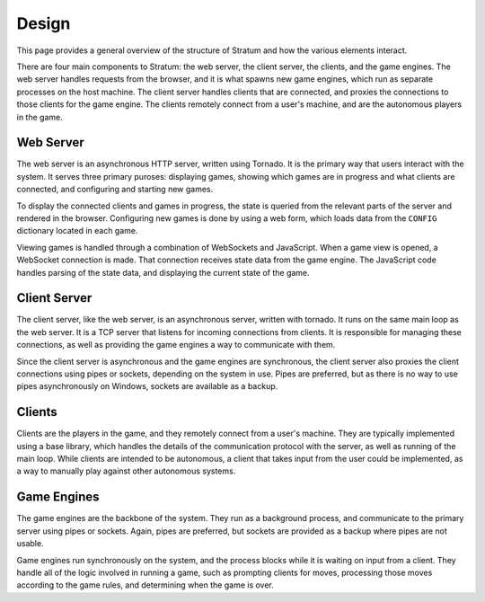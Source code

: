 Design
======

This page provides a general overview of the structure of Stratum and how the
various elements interact.

There are four main components to Stratum: the web server, the client server,
the clients, and the game engines. The web server handles requests from the
browser, and it is what spawns new game engines, which run as separate processes
on the host machine. The client server handles clients that are connected, and
proxies the connections to those clients for the game engine. The clients
remotely connect from a user's machine, and are the autonomous players in the
game.


Web Server
----------

The web server is an asynchronous HTTP server, written using Tornado. It is the
primary way that users interact with the system. It serves three primary
puroses: displaying games, showing which games are in progress and what clients
are connected, and configuring and starting new games.

To display the connected clients and games in progress, the state is queried
from the relevant parts of the server and rendered in the browser. Configuring
new games is done by using a web form, which loads data from the ``CONFIG``
dictionary located in each game.

Viewing games is handled through a combination of WebSockets and JavaScript.
When a game view is opened, a WebSocket connection is made. That connection
receives state data from the game engine. The JavaScript code handles parsing
of the state data, and displaying the current state of the game.


Client Server
-------------

The client server, like the web server, is an asynchronous server, written with
tornado. It runs on the same main loop as the web server. It is a TCP server
that listens for incoming connections from clients. It is responsible for
managing these connections, as well as providing the game engines a way to
communicate with them.

Since the client server is asynchronous and the game engines are synchronous,
the client server also proxies the client connections using pipes or sockets,
depending on the system in use. Pipes are preferred, but as there is no way to
use pipes asynchronously on Windows, sockets are available as a backup.


Clients
-------

Clients are the players in the game, and they remotely connect from a user's
machine. They are typically implemented using a base library, which handles the
details of the communication protocol with the server, as well as running of the
main loop. While clients are intended to be autonomous, a client that takes
input from the user could be implemented, as a way to manually play against
other autonomous systems.


Game Engines
------------

The game engines are the backbone of the system. They run as a background
process, and communicate to the primary server using pipes or sockets. Again,
pipes are preferred, but sockets are provided as a backup where pipes are not
usable.

Game engines run synchronously on the system, and the process blocks while it is
waiting on input from a client. They handle all of the logic involved in running
a game, such as prompting clients for moves, processing those moves according to
the game rules, and determining when the game is over.
